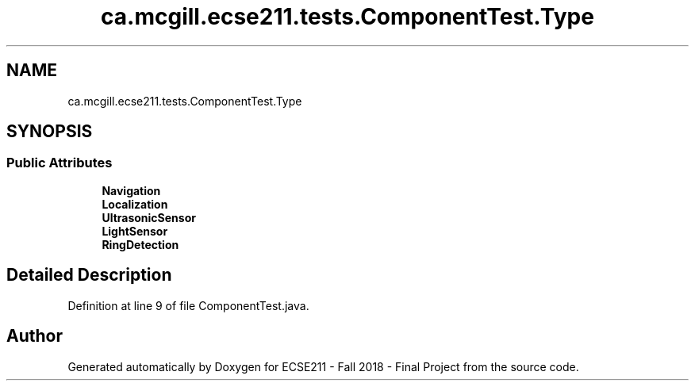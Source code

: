 .TH "ca.mcgill.ecse211.tests.ComponentTest.Type" 3 "Thu Nov 1 2018" "Version 1.0" "ECSE211 - Fall 2018 - Final Project" \" -*- nroff -*-
.ad l
.nh
.SH NAME
ca.mcgill.ecse211.tests.ComponentTest.Type
.SH SYNOPSIS
.br
.PP
.SS "Public Attributes"

.in +1c
.ti -1c
.RI "\fBNavigation\fP"
.br
.ti -1c
.RI "\fBLocalization\fP"
.br
.ti -1c
.RI "\fBUltrasonicSensor\fP"
.br
.ti -1c
.RI "\fBLightSensor\fP"
.br
.ti -1c
.RI "\fBRingDetection\fP"
.br
.in -1c
.SH "Detailed Description"
.PP 
Definition at line 9 of file ComponentTest\&.java\&.

.SH "Author"
.PP 
Generated automatically by Doxygen for ECSE211 - Fall 2018 - Final Project from the source code\&.
